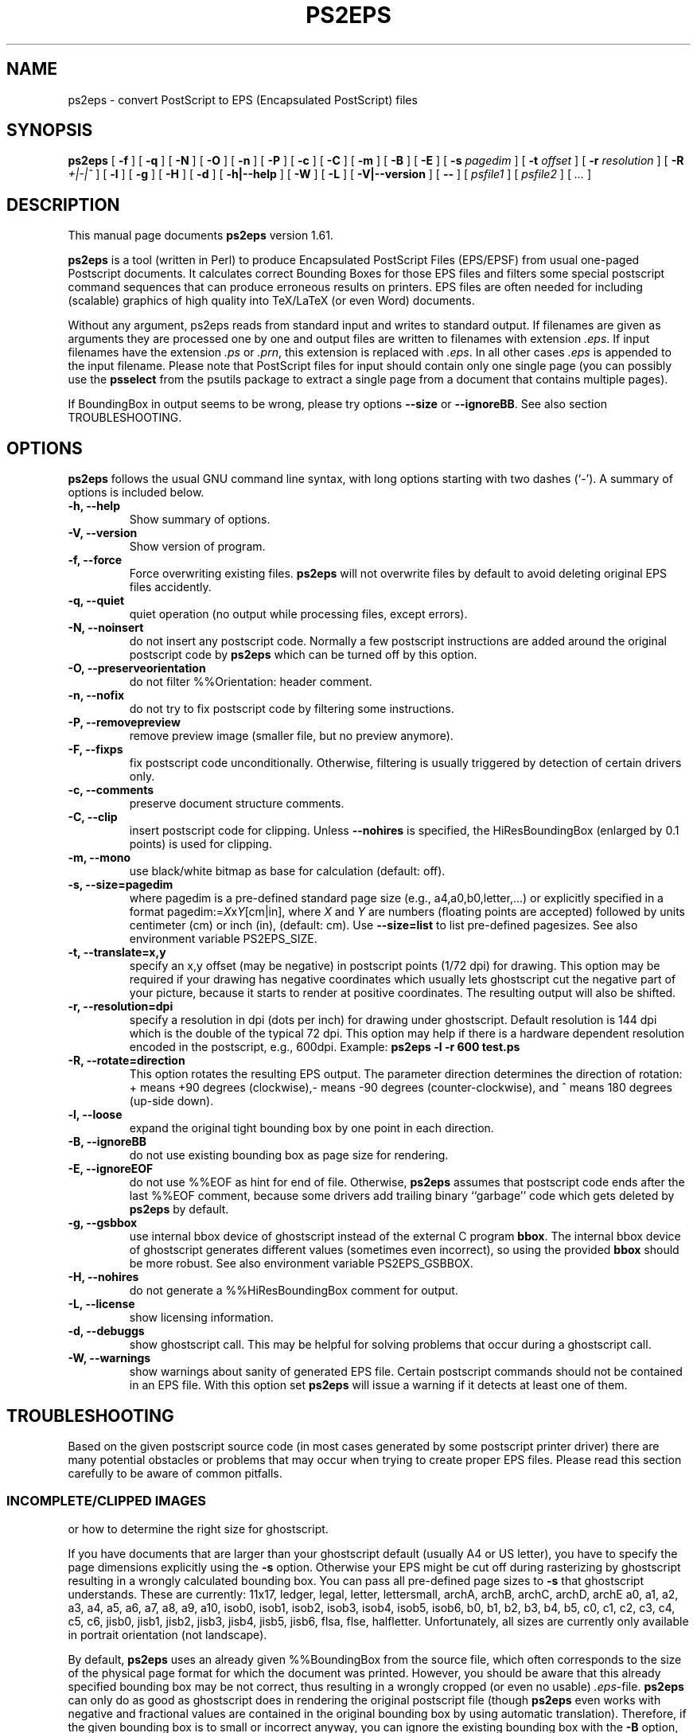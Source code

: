 .\" This manpage has been automatically generated by docbook2man 
.\" from a DocBook document.  This tool can be found at:
.\" <http://shell.ipoline.com/~elmert/comp/docbook2X/> 
.\" Please send any bug reports, improvements, comments, patches, 
.\" etc. to Steve Cheng <steve@ggi-project.org>.
.TH "PS2EPS" "1" "28 Dezember 2006" "" ""

.SH NAME
ps2eps \- convert PostScript to EPS (Encapsulated PostScript) files
.SH SYNOPSIS

\fBps2eps\fR [ \fB-f\fR ] [ \fB-q\fR ] [ \fB-N\fR ] [ \fB-O\fR ] [ \fB-n\fR ] [ \fB-P\fR ] [ \fB-c\fR ] [ \fB-C\fR ] [ \fB-m\fR ] [ \fB-B\fR ] [ \fB-E\fR ] [ \fB-s \fIpagedim\fB\fR ] [ \fB-t \fIoffset\fB\fR ] [ \fB-r \fIresolution\fB\fR ] [ \fB-R \fI+|-|^\fB\fR ] [ \fB-l\fR ] [ \fB-g\fR ] [ \fB-H\fR ] [ \fB-d\fR ] [ \fB-h|--help\fR ] [ \fB-W\fR ] [ \fB-L\fR ] [ \fB-V|--version\fR ] [ \fB--\fR ] [ \fB\fIpsfile1\fB\fR ] [ \fB\fIpsfile2\fB\fR ] [ \fB\fI\&...\fB\fR ]

.SH "DESCRIPTION"
.PP
This manual page documents \fBps2eps\fR version 1.61.
.PP
\fBps2eps\fR is a tool (written in Perl) to produce 
Encapsulated PostScript Files (EPS/EPSF) from usual one-paged Postscript
documents. It calculates correct Bounding Boxes for those EPS files and
filters some special postscript command sequences that can produce
erroneous results on printers. EPS files are often needed for including
(scalable) graphics of high quality into TeX/LaTeX (or even Word) documents.
.PP
Without any argument, ps2eps reads from standard input
and writes to standard output.
If filenames are given as arguments they are processed
one by one and output files are written to filenames
with extension \fI\&.eps\fR\&. If input filenames have the 
extension \fI\&.ps\fR or \fI\&.prn\fR, this extension is replaced with \fI\&.eps\fR\&.
In all other cases \fI\&.eps\fR is appended to the input filename.
Please note that PostScript files for input should contain
only one single page (you can possibly use the \fBpsselect\fR from the
psutils package to extract a single page from a document that
contains multiple pages).
.PP
If BoundingBox in output seems to be wrong, please try options \fB--size\fR or
\fB--ignoreBB\fR\&. See also section TROUBLESHOOTING. 
.SH "OPTIONS"
.PP
\fBps2eps\fR follows the usual GNU command line syntax,
with long options starting with two dashes (`-').  A summary of
options is included below.
.TP
\fB-h, --help \fR
Show summary of options.
.TP
\fB-V, --version \fR
Show version of program.
.TP
\fB-f, --force \fR
Force overwriting existing files. \fBps2eps\fR 
will not overwrite files by default to avoid deleting original EPS
files accidently.
.TP
\fB-q, --quiet \fR
quiet operation (no output while processing files, except errors).
.TP
\fB-N, --noinsert \fR
do not insert any postscript code. Normally a few postscript
instructions are added around the original postscript code by
\fBps2eps\fR which can be turned off by this option.
.TP
\fB-O, --preserveorientation \fR
do not filter %%Orientation: header comment.
.TP
\fB-n, --nofix \fR
do not try to fix postscript code by filtering some instructions.
.TP
\fB-P, --removepreview \fR
remove preview image (smaller file, but no preview anymore).
.TP
\fB-F, --fixps \fR
fix postscript code unconditionally. Otherwise, filtering is
usually triggered by detection of certain drivers only.
.TP
\fB-c, --comments \fR
preserve document structure comments.
.TP
\fB-C, --clip \fR
insert postscript code for clipping. Unless
\fB--nohires\fR is specified, the HiResBoundingBox
(enlarged by 0.1 points) is used for clipping. 
.TP
\fB-m, --mono \fR
use black/white bitmap as base for calculation (default: off).
.TP
\fB-s, --size=pagedim \fR
where pagedim is a pre-defined standard page size
(e.g., a4,a0,b0,letter,...) or explicitly specified in a 
format pagedim:=\fIX\fRx\fIY\fR[cm|in],
where \fIX\fR and \fIY\fR are numbers (floating points are accepted) followed by
units centimeter (cm) or inch (in), (default: cm). 
Use \fB--size=list\fR to list pre-defined pagesizes. 
See also environment variable PS2EPS_SIZE\&.
.TP
\fB-t, --translate=x,y \fR
specify an x,y offset (may be negative) in postscript points
(1/72 dpi) for drawing. This option may be required
if your drawing has negative coordinates which usually lets ghostscript 
cut the negative part of your picture, because it starts to render
at positive coordinates. The resulting output will
also be shifted.
.TP
\fB-r, --resolution=dpi \fR
specify a resolution in dpi (dots per inch) for drawing under
ghostscript. Default
resolution is 144 dpi which is the double of the typical 72 dpi.
This option may help if there is a hardware dependent resolution
encoded in the postscript, e.g., 600dpi. Example:
\fBps2eps -l -r 600 test.ps\fR
.TP
\fB-R, --rotate=direction \fR
This option rotates the resulting EPS output. 
The parameter direction determines the direction of
rotation: + means +90 degrees (clockwise),- means -90 degrees
(counter-clockwise), and  ^ means 180 degrees (up-side down).
.TP
\fB-l, --loose \fR
expand the original tight bounding box by one point in each
direction.
.TP
\fB-B, --ignoreBB \fR
do not use existing bounding box as page size for
rendering.
.TP
\fB-E, --ignoreEOF \fR
do not use %%EOF as hint for end of file. Otherwise, \fBps2eps\fR assumes
that postscript code ends after the last %%EOF comment, because
some drivers add trailing binary ``garbage'' code which gets deleted 
by \fBps2eps\fR by default. 
.TP
\fB-g, --gsbbox \fR
use internal bbox device of ghostscript instead of the external C
program \fBbbox\fR\&. The internal bbox device of ghostscript
generates different values (sometimes even incorrect), 
so using the provided \fBbbox\fR should be more robust.
See also environment variable PS2EPS_GSBBOX\&.
.TP
\fB-H, --nohires \fR
do not generate a %%HiResBoundingBox comment for output.
.TP
\fB-L, --license \fR
show licensing information.
.TP
\fB-d, --debuggs \fR
show ghostscript call. This may be helpful for solving problems that
occur during a ghostscript call.
.TP
\fB-W, --warnings \fR
show warnings about sanity of generated EPS file. Certain
postscript commands should not be contained in an EPS file.
With this option set \fBps2eps\fR will issue a warning if it 
detects at least one of them.
.SH "TROUBLESHOOTING"
.PP
Based on the given postscript source code (in most cases generated by
some postscript printer driver) there are many potential obstacles or
problems that may occur when trying to create proper EPS files. Please
read this section carefully to be aware of common pitfalls.
.SS "INCOMPLETE/CLIPPED IMAGES"
.PP
or how to determine the right size for ghostscript.
.PP
If you have documents that are larger than your
ghostscript default (usually A4 or US letter), you have to
specify the page dimensions explicitly using the 
\fB-s\fR option. Otherwise your EPS
might be cut off during rasterizing by ghostscript resulting
in a wrongly calculated bounding box. You can pass 
all pre-defined page sizes to \fB-s\fR that ghostscript understands. These are
currently: 11x17, ledger, legal, letter, lettersmall, archA, archB, archC, archD, archE
a0, a1, a2, a3, a4, a5, a6, a7, a8, a9, a10, isob0, isob1, isob2, isob3, isob4, isob5, isob6, 
b0, b1, b2, b3, b4, b5, c0, c1, c2, c3, c4, c5, c6, jisb0, jisb1,
jisb2, jisb3, jisb4, jisb5, jisb6, flsa, flse, halfletter.
Unfortunately, all sizes are currently only available in portrait
orientation (not landscape).
.PP
By default, \fBps2eps\fR uses an already given %%BoundingBox
from the source file, which often corresponds to the size of
the physical page format for which the document was
printed. However, you should be aware that this already
specified bounding box may be not correct, thus resulting in a
wrongly cropped (or even no usable) \fI\&.eps\fR-file. 
\fBps2eps\fR can only do as good as ghostscript does in rendering the original
postscript file (though \fBps2eps\fR even works with negative and
fractional values are contained in the original bounding box by using
automatic translation). Therefore, if the given bounding box is to
small or incorrect anyway, you can ignore the existing bounding box with the \fB-B\fR
option, which will cause ghostscript to use its internal
default size (or use \fB-s\fR). However, if the
BoundingBox has negative coordinates, which is not allowed by
the specification, \fBps2eps\fR will shift the output to positive values.
.PP
Hint: to avoid rotating the picture
if you have the original drawing in landscape format, you may
use the ``Encapsulated Postscript'' option in the printer driver
which should generate an EPS file (but with a bounding box of
the sheet size!). But some Windows printer drivers are drawing
the image with an offset from the bottom of the portrait page,
so that a part of it is drawn outside the landscape oriented
page.  In this case, you'll have to specify a square size of
the page using the maximum length, e.g., 29.7cm x 29.7cm for
an A4 page.
.SS "CLIPPING"
.PP
or why gets some of my text deleted above the included \fI\&.eps\fR file?
.PP
Some postscript drivers draw a white rectangle from the top left
corner of the page to the right lower corner of the object. This may
erase some or even all text above your imported/included EPS file,
which is very annoying. In order to prevent this, most programs have a
clipping option for imported \fI\&.eps\fR files (within LaTeX you can use
\\includegraphics*{}) for this purpose. If this is unfortunately not
the case, you can use the \fB-C\fR option of \fBps2eps\fR which will (hopefully)
do it for you. Unfortunately, PScript.dll 5.2 (Windows XP) introduced
new very badly behaving Postscript code (initclip) which will even
override the outer clipping! Thus, a new filter had to be installed
in \fBps2eps\fR which will fix it.
.PP
However, because most programs clip directly on the bounding box,
you still may loose some pixels of your image, because the bounding
box is described in the coarse resolution of postscript points,
i.e. 72 dpi.  In order to prevent this, you can use the \fB-l\fR
option or \fB-C\fR option (for the latter, clipping by the importing program
should be disabled then) to allow for a 1 point larger bounding box.
\fB-C\fR clips around a 1 point enlarged bounding box and \fB-l\fR enlarges the
bounding box values by 1 point (you can also combine both options).
.SS "INCLUDED FILTERS"
.PP
Some postscript sequences, e.g., for using specific printer
features (featurebegin ...), are not working well within an \fI\&.eps\fR
file, so \fBps2eps\fR tries to filter them out. But please note that
filters for postscript code may not work properly for your printer
driver (\fBps2eps\fR was mainly tested with HP and Adobe printer
drivers, although it may work for all printers using the
PScript.dll). In this case you can try to turn of filtering by
using option \fB-n\fR, or try to find the bad sequence in the postscript
code and adapt the filter rule in the \fBps2eps\fR script (variables
$linefilter, $rangefilter_begin, $rangefilter_end; linefilter is
an expression for filtering single lines, rangefilter_... are
expressions that filter all lines between a pattern matching
$rangefilter_begin and $rangefilter_end; drop me an e-mail with
your modifications). However, things may change as the printer
drivers (e.g., PScript.dll) or postscript language evolve.
.PP
Some applications or drivers generate postscript code with leading
or trailing binary code, which often confuses older postscript
interpreters. \fBps2eps\fR tries to remove such code, but it may
sometimes make a wrong guess about start and end of the real
postscript code (drop me an e-mail with a zipped postscript
source, see section BUGS).  
.PP
Comment lines or even blank lines are removed
(which is the default to make .eps files smaller), which may corrupt your
output. Please check the next section how to fix this.
\fBps2eps\fR removes blank lines and also <CR> (carriage ceturn
``\\r'') at the end of lines. However, nicely formatted postscript code
gives a hint by using ``%%BeginBinary'' ``%%EndBinary'' comments. When
\fBps2eps\fR detects these comments it will refrain from any filtering
action within the marked binary sections.
.PP
\fBps2eps\fR filters also %%Orientation: comments by
default (you can use option \fB-O\fR to turn off filtering),
because ghostscript may ``automagically'' rotate images when generating PDF 
images, which is not desired in most cases. Hint: you can turn off that
feature in ghostscript unconditionally by specifying -dAutoRotatePages=/None.
.SS "CORRUPTED OUTPUT"
.PP
Some postscript code may get corrupted when comment lines or even blank 
lines are removed (which is the default to make .eps files smaller), 
because those files may contain encoded images
which also have a % as first character in a line or use a special
comment as end of image delimiter. If this is the case, use the \fB-c\fR
option to prevent filtering comments.
.SS "COLOR AND MEMORY"
.PP
\fBps2eps\fR supports colored postscript, consequently
letting ghostscript consume more resources for drawing its bitmap
(roughly 6MBytes for an A4 page). \fBbbox\fR is reading
the bitmap line by line so it consumes only minimal memory. If you experience problems
with memory consumption of ghostscript, you may use the \fB-m\fR option
for using a monochrome image. But this will probably result in wrongly
determined bounding boxes with colored
images, because ghostscript has to do black/white dithering and may thus suppress
objects drawn in light colors.
.SH "ENVIRONMENT VARIABLES"
.PP
Please note that a command line option always takes precedence over
the related environment variable.
.PP
The environment variable PS2EPS_SIZE can be used
to specify a default page size and take any argument that
\fB--size\fR accepts.  Examples: \fBexport PS2EPS_SIZE=a0\fR (bash-like syntax)
or \fBsetenv PS2EPS_SIZE letter\fR (csh syntax). 
.PP
If the environment variable PS2EPS_GSBBOX is set
the internal bbox device of ghostscript will be used instead of the external 
command \fBbbox\fR\&. Examples: \fBexport PS2EPS_GSBBOX=true\fR  (bash-like syntax)
or \fBsetenv PS2EPS_GSBBOX 1\fR (csh syntax).
.SH "EXAMPLES"
.PP
The usual call is simply:
\fBps2eps -l \fIfile\fB\fR
.PP
A relatively failsafe call would be (if your postscript is smaller
than iso b0 [100cm x 141.4cm] and you have a fast computer with enough memory):
\fBps2eps -l -B -s b0 -c -n \fIfile\fB\fR
.PP
If output is not correct try:
\fBps2eps -l -B -s b0 -F \fIfile\fB\fR 
.SH "AUTHOR"
.PP
\fBps2eps\fR was written by Roland Bless. 
.SS "WHY?"
.PP
Other programs like \fBps2epsi\fR do not calculate the
bounding box always correctly (because the values are put on the
postscript stack which may get corrupted by bad postscript code) or
rounded it off so that clipping the EPS cut off some part of the
image. \fBps2eps\fR uses a double precision resolution 
of 144 dpi and appropriate rounding to get a proper bounding 
box. The internal bbox device of ghostscript generates different values
(sometimes even incorrect), so using the provided \fBbbox\fR
should be more robust.
However, because normal clipping has only a resolution of 1/72dpi
(postscript point), the clipping process may still erase parts of your
EPS image. In this case please use the \fB-l\fR option to add 
an additional point of white space around the tight bounding box.
.SS "ACKNOWLEDGMENTS"
.PP
Some people contributed code or suggestions to improve \fBps2eps\fR\&. Here
are at least some names (sorry if I forgot your name):
Christophe Druet, Hans Ecke, Berend Hasselman, Erik Joergensen, Koji Nakamaru, Hans Fredrik Nordhaug
.PP
An earlier version of this manual page was originally written by 
Rafael Laboissiere <rafael at debian.org> for
the Debian system. Thank you Rafael! 
.PP
Permission is granted to copy, distribute and/or modify this document under
the terms of the GNU Free Documentation
License, Version 1.1 or any later version published by the Free
Software Foundation; with no Invariant Sections, no Front-Cover
Texts and no Back-Cover Texts.
.SH "BUGS"
.PP
If you experience problems, please check carefully all hints in the section 
TROUBLESHOOTING
first. Otherwise, check for an updated
version at  <URL:http://www.tm.uka.de/~bless/ps2eps>
or send a gzipped file of
relevant postscript source code with your error description 
and \fBps2eps\fR version number to <roland at bless.de> (please allow some time
to reply).
.SH "SEE ALSO"
.PP
bbox (1), gs (1), ps2epsi (1)
